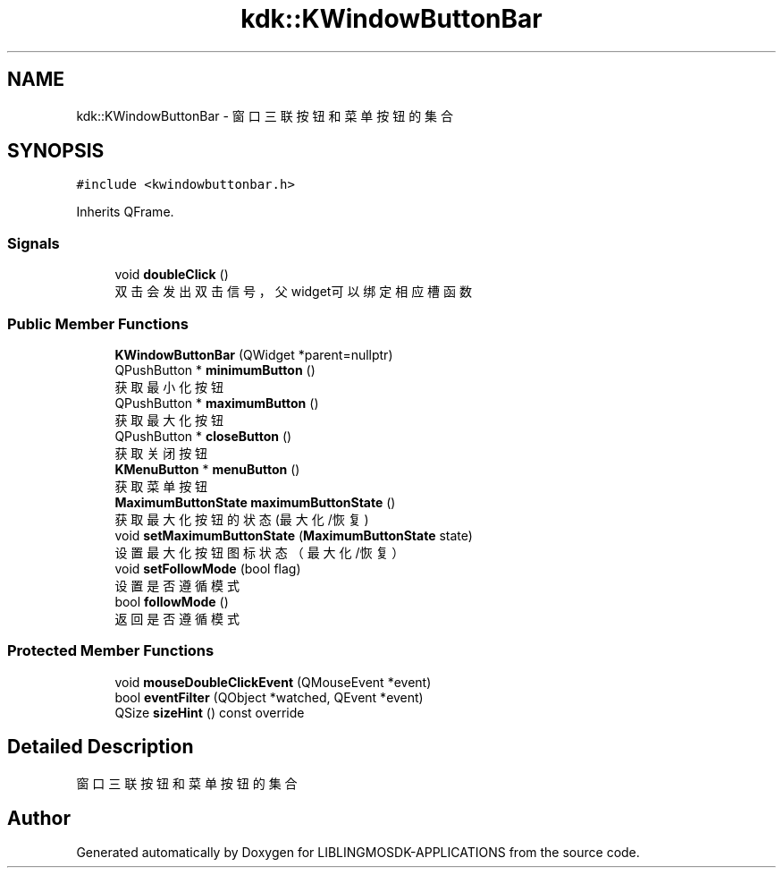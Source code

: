 .TH "kdk::KWindowButtonBar" 3 "Thu Oct 12 2023" "Version version:2.3" "LIBLINGMOSDK-APPLICATIONS" \" -*- nroff -*-
.ad l
.nh
.SH NAME
kdk::KWindowButtonBar \- 窗口三联按钮和菜单按钮的集合  

.SH SYNOPSIS
.br
.PP
.PP
\fC#include <kwindowbuttonbar\&.h>\fP
.PP
Inherits QFrame\&.
.SS "Signals"

.in +1c
.ti -1c
.RI "void \fBdoubleClick\fP ()"
.br
.RI "双击会发出双击信号，父widget可以绑定相应槽函数 "
.in -1c
.SS "Public Member Functions"

.in +1c
.ti -1c
.RI "\fBKWindowButtonBar\fP (QWidget *parent=nullptr)"
.br
.ti -1c
.RI "QPushButton * \fBminimumButton\fP ()"
.br
.RI "获取最小化按钮 "
.ti -1c
.RI "QPushButton * \fBmaximumButton\fP ()"
.br
.RI "获取最大化按钮 "
.ti -1c
.RI "QPushButton * \fBcloseButton\fP ()"
.br
.RI "获取关闭按钮 "
.ti -1c
.RI "\fBKMenuButton\fP * \fBmenuButton\fP ()"
.br
.RI "获取菜单按钮 "
.ti -1c
.RI "\fBMaximumButtonState\fP \fBmaximumButtonState\fP ()"
.br
.RI "获取最大化按钮的状态(最大化/恢复) "
.ti -1c
.RI "void \fBsetMaximumButtonState\fP (\fBMaximumButtonState\fP state)"
.br
.RI "设置最大化按钮图标状态（最大化/恢复） "
.ti -1c
.RI "void \fBsetFollowMode\fP (bool flag)"
.br
.RI "设置是否遵循模式 "
.ti -1c
.RI "bool \fBfollowMode\fP ()"
.br
.RI "返回是否遵循模式 "
.in -1c
.SS "Protected Member Functions"

.in +1c
.ti -1c
.RI "void \fBmouseDoubleClickEvent\fP (QMouseEvent *event)"
.br
.ti -1c
.RI "bool \fBeventFilter\fP (QObject *watched, QEvent *event)"
.br
.ti -1c
.RI "QSize \fBsizeHint\fP () const override"
.br
.in -1c
.SH "Detailed Description"
.PP 
窗口三联按钮和菜单按钮的集合 

.SH "Author"
.PP 
Generated automatically by Doxygen for LIBLINGMOSDK-APPLICATIONS from the source code\&.
